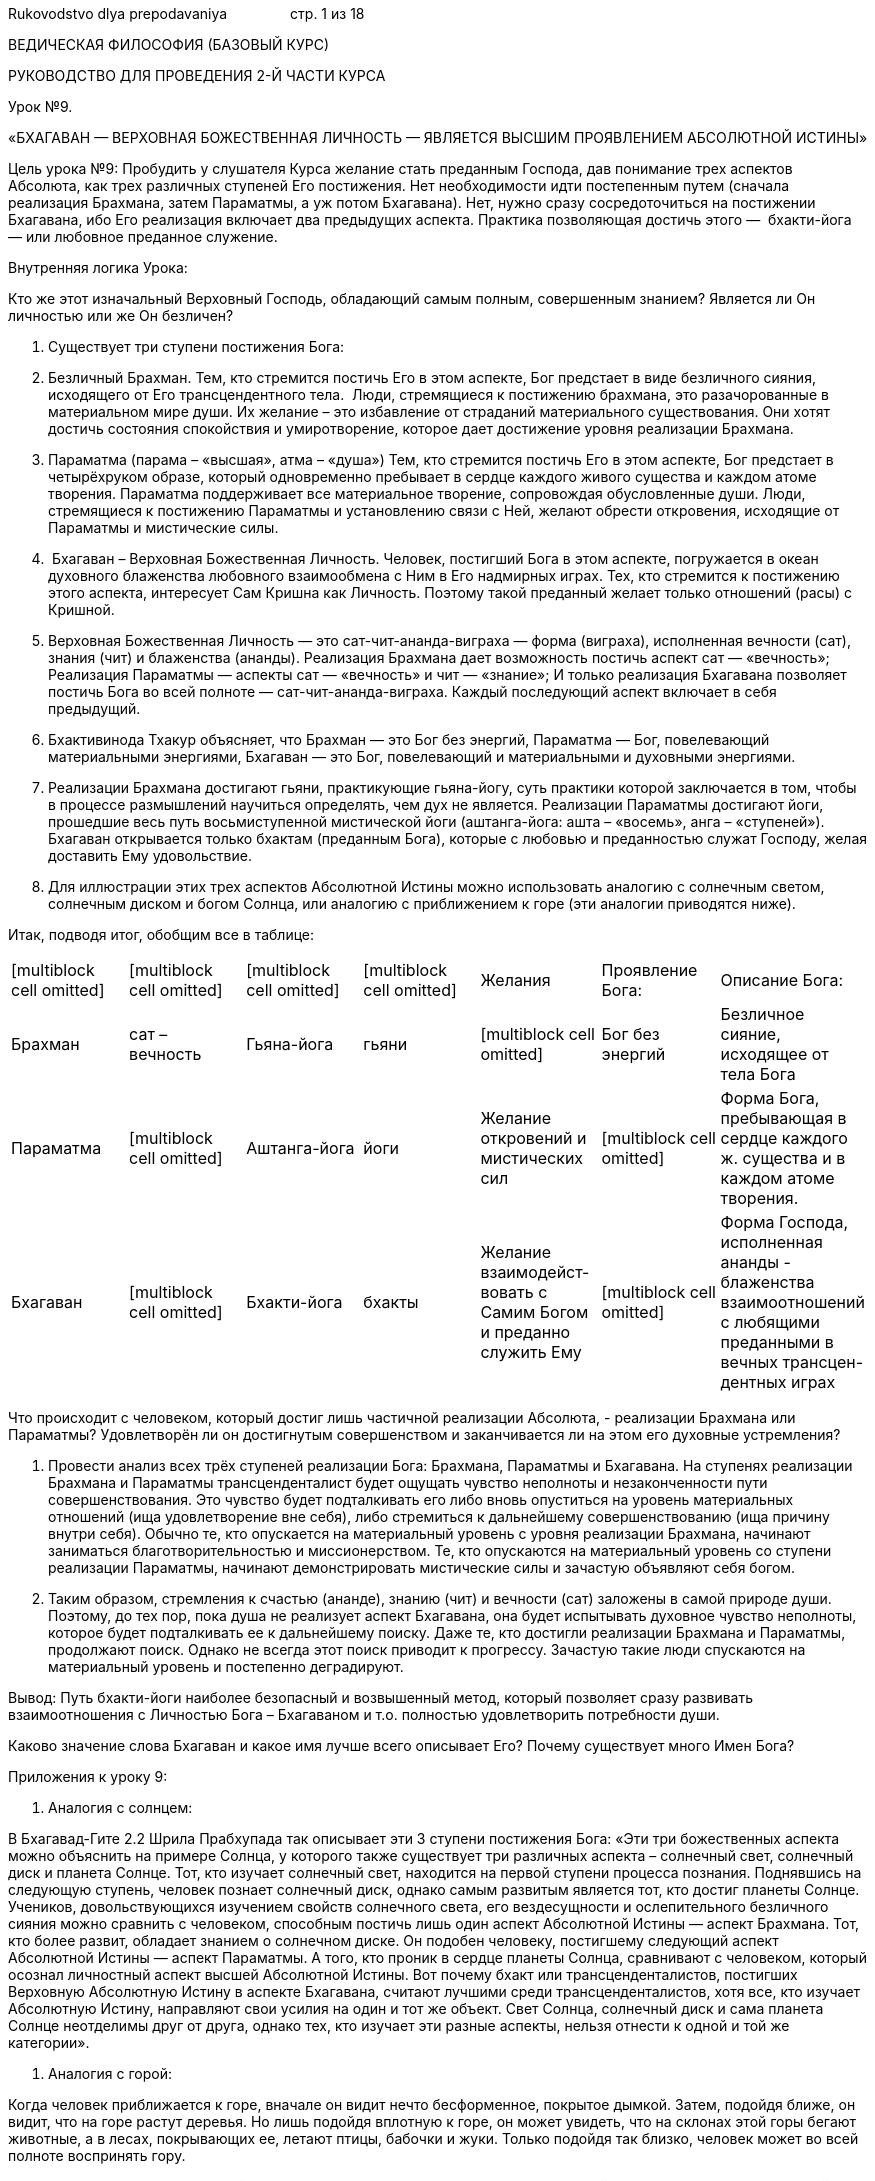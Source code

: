 Rukovodstvo dlya prepodavaniya                стр. 1 из 18

ВЕДИЧЕСКАЯ ФИЛОСОФИЯ (БАЗОВЫЙ КУРС)

РУКОВОДСТВО ДЛЯ ПРОВЕДЕНИЯ 2-Й ЧАСТИ КУРСА

Урок №9.

«БХАГАВАН — ВЕРХОВНАЯ БОЖЕСТВЕННАЯ ЛИЧНОСТЬ — ЯВЛЯЕТСЯ ВЫСШИМ
ПРОЯВЛЕНИЕМ АБСОЛЮТНОЙ ИСТИНЫ»

Цель урока №9: Пробудить у слушателя Курса желание стать преданным
Господа, дав понимание трех аспектов Абсолюта, как трех различных
ступеней Его постижения. Нет необходимости идти постепенным путем
(сначала реализация Брахмана, затем Параматмы, а уж потом Бхагавана).
Нет, нужно сразу сосредоточиться на постижении Бхагавана, ибо Его
реализация включает два предыдущих аспекта. Практика позволяющая достичь
этого —  бхакти-йога — или любовное преданное служение.

Внутренняя логика Урока:

Кто же этот изначальный Верховный Господь, обладающий самым полным,
совершенным знанием? Является ли Он личностью или же Он безличен?

1.  Существует три ступени постижения Бога:

1.  Безличный Брахман. Тем, кто стремится постичь Его в этом аспекте,
Бог предстает в виде безличного сияния, исходящего от Его
трансцендентного тела.  Люди, стремящиеся к постижению брахмана, это
разачорованные в материальном мире души. Их желание – это избавление от
страданий материального существования. Они хотят достичь состояния
спокойствия и умиротворение, которое дает достижение уровня реализации
Брахмана.
2.  Параматма (парама – «высшая», атма – «душа») Тем, кто стремится
постичь Его в этом аспекте, Бог предстает в четырёхруком образе, который
одновременно пребывает в сердце каждого живого существа и каждом атоме
творения. Параматма поддерживает все материальное творение, сопровождая
обусловленные души. Люди, стремящиеся к постижению Параматмы и
установлению связи с Ней, желают обрести откровения, исходящие от
Параматмы и мистические силы.
3.   Бхагаван – Верховная Божественная Личность. Человек, постигший Бога
в этом аспекте, погружается в океан духовного блаженства любовного
взаимообмена с Ним в Его надмирных играх. Тех, кто стремится к
постижению этого аспекта, интересует Сам Кришна как Личность. Поэтому
такой преданный желает только отношений (расы) с Кришной.

1.  Верховная Божественная Личность — это сат-чит-ананда-виграха — форма
(виграха), исполненная вечности (сат), знания (чит) и блаженства
(ананды). Реализация Брахмана дает возможность постичь аспект сат —
«вечность»; Реализация Параматмы — аспекты сат — «вечность» и чит —
«знание»; И только реализация Бхагавана позволяет постичь Бога во всей
полноте — сат-чит-ананда-виграха. Каждый последующий аспект включает в
себя предыдущий.
2.  Бхактивинода Тхакур объясняет, что Брахман — это Бог без энергий,
Параматма — Бог, повелевающий материальными энергиями, Бхагаван — это
Бог, повелевающий и материальными и духовными энергиями.
3.  Реализации Брахмана достигают гьяни, практикующие гьяна-йогу, суть
практики которой заключается в том, чтобы в процессе размышлений
научиться определять, чем дух не является. Реализации Параматмы
достигают йоги, прошедшие весь путь восьмиступенной мистической йоги
(аштанга-йога: ашта – «восемь», анга – «ступеней»). Бхагаван открывается
только бхактам (преданным Бога), которые с любовью и преданностью служат
Господу, желая доставить Ему удовольствие.
4.  Для иллюстрации этих трех аспектов Абсолютной Истины можно
использовать аналогию с солнечным светом, солнечным диском и богом
Солнца, или аналогию с приближением к горе (эти аналогии приводятся
ниже).

Итак, подводя итог, обобщим все в таблице:

[cols=",,,,,,",]
|=======================================================================
|[multiblock cell omitted] |[multiblock cell omitted]
|[multiblock cell omitted] |[multiblock cell omitted] |Желания
|Проявление Бога: |Описание Бога:

|Брахман |сат – вечность |Гьяна-йога |гьяни |[multiblock cell omitted]
|Бог без энергий |Безличное сияние, исходящее от тела Бога

|Параматма |[multiblock cell omitted] |Аштанга-йога |йоги |Желание
откровений и мистических сил |[multiblock cell omitted] |Форма Бога,
пребывающая в сердце каждого ж. существа и в каждом атоме творения.

|Бхагаван |[multiblock cell omitted] |Бхакти-йога |бхакты |Желание
взаимодейст-вовать с Самим Богом и преданно служить Ему
|[multiblock cell omitted] |Форма Господа, исполненная ананды -
блаженства взаимоотношений с любящими преданными в вечных
трансцен-дентных играх
|=======================================================================

Что происходит с человеком, который достиг лишь частичной реализации
Абсолюта, - реализации Брахмана или Параматмы? Удовлетворён ли он
достигнутым совершенством и заканчивается ли на этом его духовные
устремления?

1.  Провести анализ всех трёх ступеней реализации Бога: Брахмана,
Параматмы и Бхагавана. На ступенях реализации Брахмана и Параматмы
трансценденталист будет ощущать чувство неполноты и незаконченности пути
совершенствования. Это чувство будет подталкивать его либо вновь
опуститься на уровень материальных отношений (ища удовлетворение вне
себя), либо стремиться к дальнейшему совершенствованию (ища причину
внутри себя). Обычно те, кто опускается на материальный уровень с уровня
реализации Брахмана, начинают заниматься благотворительностью и
миссионерством. Те, кто опускаются на материальный уровень со ступени
реализации Параматмы, начинают демонстрировать мистические силы и
зачастую объявляют себя богом.
2.  Таким образом, стремления к счастью (ананде), знанию (чит) и
вечности (сат) заложены в самой природе души. Поэтому, до тех пор, пока
душа не реализует аспект Бхагавана, она будет испытывать духовное
чувство неполноты, которое будет подталкивать ее к дальнейшему поиску.
Даже те, кто достигли реализации Брахмана и Параматмы, продолжают поиск.
Однако не всегда этот поиск приводит к прогрессу. Зачастую такие люди
спускаются на материальный уровень и постепенно деградируют.

Вывод: Путь бхакти-йоги наиболее безопасный и возвышенный метод, который
позволяет сразу развивать взаимоотношения с Личностью Бога – Бхагаваном
и т.о. полностью удовлетворить потребности души.

Каково значение слова Бхагаван и какое имя лучше всего описывает Его?
Почему существует много Имен Бога?

Приложения к уроку 9:

1.  Аналогия с солнцем:

В Бхагавад-Гите 2.2 Шрила Прабхупада так описывает эти 3 ступени
постижения Бога: «Эти три божественных аспекта можно объяснить на
примере Солнца, у которого также существует три различных аспекта –
солнечный свет, солнечный диск и планета Солнце. Тот, кто изучает
солнечный свет, находится на первой ступени процесса познания.
Поднявшись на следующую ступень, человек познает солнечный диск, однако
самым развитым является тот, кто достиг планеты Солнце. Учеников,
довольствующихся изучением свойств солнечного света, его вездесущности и
ослепительного безличного сияния можно сравнить с человеком, способным
постичь лишь один аспект Абсолютной Истины — аспект Брахмана. Тот, кто
более развит, обладает знанием о солнечном диске. Он подобен человеку,
постигшему следующий аспект Абсолютной Истины — аспект Параматмы. А
того, кто проник в сердце планеты Солнца, сравнивают с человеком,
который осознал личностный аспект высшей Абсолютной Истины. Вот почему
бхакт или трансценденталистов, постигших Верховную Абсолютную Истину в
аспекте Бхагавана, считают лучшими среди трансценденталистов, хотя все,
кто изучает Абсолютную Истину, направляют свои усилия на один и тот же
объект. Свет Солнца, солнечный диск и сама планета Солнце неотделимы
друг от друга, однако тех, кто изучает эти разные аспекты, нельзя
отнести к одной и той же категории».

1.  Аналогия с горой:

Когда человек приближается к горе, вначале он видит нечто бесформенное,
покрытое дымкой. Затем, подойдя ближе, он видит, что на горе растут
деревья. Но лишь подойдя вплотную к горе, он может увидеть, что на
склонах этой горы бегают животные, а в лесах, покрывающих ее, летают
птицы, бабочки и жуки. Только подойдя так близко, человек может во всей
полноте воспринять гору.

 Точно также, человек, находящийся от Бога далеко, воспринимает Его как
безличный Брахман. Тот, кто до некоторой степени приблизился к Нему —
может увидеть Его духовную форму. Но преданным Господь открывается как
Некто, обладающий качествами и совершающий бесконечные, необычайно
привлекательные и исполненные блаженства игры со Своими преданными.

Урок №10.

«КРИШНА — ВЕРХОВНАЯ БОЖЕСТВЕННАЯ ЛИЧНОСТЬ,

ОН — ИСТОЧНИК ВСЕХ ВОПЛОЩЕНИЙ»

1. 

Внутренняя логика Урока:

Что означает санскритское слово «Бхагаван»?

1. 

Каким именем называть Бхагавана — Верховную Личность?

1. 

Цитаты из шастр подтверждающие, что Кришна Верховная Личность Бога –
Бхагаван:

Перечислить цитаты и подчеркнуть следующее:

1. 

Люди называют Бога различными именами. Означает ли это что есть много
Богов?

1. 

Какие бывают воплощения Бога?

1.  Те воплощения, которые обладают всеми достояниями Верховной Личности
Бога, относятся к категории вишну-таттва, то есть относящиеся к той же
категории Абсолютной Истины, что и Сам Кришна. Перечислите основные
Вишну-таттвы.
2.  Иногда Кришна нисходит или воплощается в материальном мире с
определенной целью. Такие воплощения называют аватара — «Тот, кто
нисходит». Перечислить 6 видов аватар.

1.  Сделать важное утверждение, как переход к следующему уроку: «Хотя
все эти воплощения могут быть очень могущественны, тем не менее, они
отражают лишь часть качеств Кришны и играют подчиненную Ему роль».

Какими же качествами обладает Кришна, и чем Он превосходит все остальные
воплощения?

 

Урок №11.

«КРИШНА — ИСТОЧНИК ВСЕХ КАЧЕСТВ»

1. 

Внутренняя логика Урока:

Какими же качествами обладает Кришна?

1.  Перечислить 64 качества Кришны, выделив особо 4 последних.
2.  Объяснить чем Кришна превосходит других:

1.  дживы обладают 50 качествами, развитыми в очень незначительной
степени (50 качеств – это 78% от 64 качеств)
2.  Господь Шива наделён 55 качествами, развитыми в значительно большей
степени, чем у джив (55 качеств – это 86% от 64 качеств)
3.  Господь Нараяна наделён 60 качествами, развитыми в бесконечной
степени (60 качеств – это 94% от 64 качеств)
4.  Кришна обладает вышеописанными 60 качествами, проявленными во всём
великолепии, плюс четырьмя особенными качествами, называемыми
«сладостными» (мадхурья)

Вывод: Поскольку Кришна превосходит всех — Он изначальная Личность, Бог,
источник всего сущего, Которого подсознательно ищет каждый.

Действительно ли каждый в материальном мире ищет Кришну? Трудно увидеть
это стремление в жизни человека, желающего иметь хороший дом, красивую
жену, сильное тело и другие материальные блага. Действительно ли это
так?

1.  Стремление к Богу у живого существа, лишённого знания о духовном,
проявляется в его желании быть вечным (Сат), иметь знание (Чит) и быть
счастливым (ананда). Источником этих качеств является Кришна — Он
сат-чит-ананда.

Почему последние четыре качества Кришны названы «сладостными»
(мадхурья)? Что это означает?

Урок №12.

«БЕЗГРАНИЧНОЕ ВЕЛИЧИЕ И СЛАДОСТЬ КРИШНЫ»

Цель урока №12: Укрепить веру слушателя Курса в то, что именно Кришна
является Верховным, объяснив два настроения Кришны – айшварью и
мадхурью.  Другие воплощения Бога могут быть безгранично
величественными, но величие Кришны покрывается Его сладостью. Этим Он
превосходит все другие воплощения.

Внутренняя логика Урока:

Почему последние четыре качества Кришны названы «сладостными»
(мадхурья)? Что это означает?

1.  Описать два настроения Кришны: айшварья — «безграничное величие» и
мадхурья – «безграничная сладость». Показать, что мадхурья превосходит
айшварью.
2.  Именно благодаря последним четырем качествам Кришны, сладость Кришны
проявляется  в безграничной степени (можно обсудить эти 4 качества
Кришны, проиллюстрировав историями).
3.  Кришна в своей изначальной форме никогда не покидает Вриндаван.

Как устроен духовный мир, и в каких формах Господь проявляет Себя там?

1.  Описать основные обители (дхамы) духовного мира и настроения,
которые проявляются там:
2.  По мере того, как проявляется сладость Господа (мадхурья),
ослабевает Его аспект величия (айшварья). Это не означает, однако, что
Господь утрачивает своё величие. Нет, просто сладостный аспект Кришны
скрывает Его величие.
3.  Не осознав величия Кришны, невозможно постичь Его сладостные игры

Почему отношения Господа с Его спутниками во Вриндаване доставляют и
Ему, и им большее счастье, чем на всех других планетах духовного мира?

1.  Отношение к Богу как «безгранично великому» ограничивает
взаимоотношения, ибо осознание величия создает большую дистанцию между
Ним и преданным и мешает проявлению спонтанной любви.
2.  Во Вриндаване между Господом и Его преданными возникают удивительно
близкие, теплые отношения, не ограниченные чувством благоговения и
почтения.

Как человек может постичь Кришну в Его высшей обители? Как достичь этой
обители?

1.  Чтобы достичь Вриндавана — человеку необходима милость Кришны и Его
чистого преданного
2.  В зависимости от того, на каком виде бытия сосредоточен человек,
такого состояния он и достигнет. Поэтому нужно сосредоточиться на имени,
форме, качествах и играх именно Кришны во Вриндаване.
3.  Сначала нужно сосредоточиться на имени, что легче всего сделать,
повторяя харе-кришна-маха-мантру.

У Бога есть много различных имен. Если человек будет повторять другие
имена Бога, то какого результата он при этом достигнет?

Урок №13.

«СЛАДОСТЬ И МОГУЩЕСТВО ХАРЕ-КРИШНА-МАХА-МАНТРЫ»

Цель урока №13: Воодушевить слушателя Курса внимательное повторять
Святое имя, избегая 10 оскорблений. Научить правильно повторять
маха-мантру на практике.

Внутренняя логика Урока:

У Бога есть много различных имен. Если человек будет повторять другие
имена Бога, то какого результата он при этом достигнет?

1.  Перечислить  3 типа Святых имён — второстепенные, главные и
сладостные — и  описать результат, которого человек достигает, повторяя
те или иные имена.
2.  Объяснить, что харе-кришна-маха-мантра обладает особым могуществом:
повторяя её, человек может развить любые отношения с Господом. В ней
заложена сила, позволяющая возвысить человека до Вриндавана — высшей
обители духовного мира.
3.  Чтобы повторение маха-мантры принесло желаемый результат, необходимо
избегать 10 оскорблений.
4.  Невнимательность — причина совершения этих 10 оскорблений.

Что является причиной невнимательности и как её можно преодолеть?

1.  Причина невнимательности — гордость.
2.  Гордость приводит к насилию над другими — в мыслях, словами и
физически. Склонность к насилию существенно уменьшается, если человек
становится вегетарианцем и даже вегетарианскую пищу предлагает Господу.
Также нужно стараться не доставлять беспокойства другим своими словами.
Помня, что насилие зарождается в мыслях, стараться не думать о других
плохо. Всё что случается с нами — это реакция на наши поступки в
прошлом, поэтому никто не виноват в том, что с нами происходит, кроме
нас самих. Поняв это, нужно сознательно избегать насилия.
3.  Тот, кто стал смиреннее соломы, валяющейся на улице, и терпеливее
дерева, кто готов оказывать почтение всем, не ожидая никакого почтения к
себе, может повторять харе-кришна-маха-мантру постоянно.
4.  Таким образом, гордость — это путь к страданиям, а смирение — путь к
подлинному счастью.

Что это за воплощение Кришны — Шри Чайтанья, и почему Его называют Самым
милостивым?

 Урок №14.

«БЕЗГРАНИЧНОЕ ВЕЛИКОДУШИЕ И ЩЕДРОСТЬ

ГОСПОДА ЧАЙТАНЬИ»

Цель урока №14: Воодушевить слушателя Курса взывать к милости Господа
Чайтаньи, как самого милостивого воплощения, и к милости Его спутников
из Панча-таттвы, также находящихся в настроении необычайного великодушия
и щедрости. Обращаясь к их милости можно избавиться от всех ошибок и
оскорблений, которые Вы по неопытности могли совершить.

Внутренняя логика Урока:

Что это за воплощение Кришны — Шри Чайтанья, и почему Его называют Самым
милостивым?

1.  Описать Господа Чайтанью, как особое воплощение Самого Кришны и Его
энергии наслаждения Шримати Радхарани, а также особое настроение Господа
Чайтаньи — аударья.

Когда и с какой целью Шри Чайтанья Махапрабху является в материальном
мире?

1.  Милость Господа Чайтаньи доступна очень редко — один раз в день
Брахмы.
2.  Две цели прихода Господа Чайтаньи:  1. Самому насладиться любовью к
Богу и 2. Раздать эту любовь другим.
3.  Перечислить и описать спутников Господа из Панча-таттвы: Шри
Нитьянанда Прабху (воплощение Баларамы), Его воплощение Шри Адвайта
Прабху (совместное воплощение Маха-Вишну и Сада Шивы), Его внутренняя
энергия Шри Гададхара Прабху (воплощение Шримати Радхарани)  и Его
пограничная энергия Шривас Тхакур.
4.  Господь Чайтанья раскрыл скрытый смысл игр Господа Кришны и
объяснил, как человек может постичь их.
5.  Господь Чайтанья учил всех петь и повторять харе-кришна-маха-мантру
6.  Чтобы избавиться от оскорблений во время повторения Святого имени,
нужно сначала воззвать к милости Панча-таттвы, повторяя
панча-таттва-маха-мантру.

Каждая личность обладает энергией, позволяющей выполнять свои желания и
действовать. Тогда какими же энергиями обладает Кришна?

Урок №15.

«КРИШНА – ОБЛАДАТЕЛЬ ВСЕХ ЭНЕРГИЙ»

Цель урока №15: Описать как благодаря энергиям Кришны возникает всё
творение и воодушевить слушателя Курса стремиться к счастью, которое
доступно во внутренней энергии Господа, или в духовном мире. Высшей
обителью духовного мира является Вриндаван.

Внутренняя логика Урока:

Какими же энергиями обладает Кришна?

1.  Все желания Кришны выполняются Его энергиями.
2.  Его энергии бесчисленны, божественны, вечны и составляют всё сущее.
3.  Энергии Кришны всегда пребывают с Ним, Ему не нужно делать что-либо,
чтобы приобрести их.
4.  И по количеству, и по качественному составу Его энергии бесконечны и
постоянно расширяются. Поэтому их невозможно описать полностью.

Если Его энергии безграничны, как же можно понять их?

1.  Для более ясного понимания Веды подразделяют энергии Кришны на три
основные категории:
2.  В каждой из этих 3-х реальностей присутствуют другие три вида
энергий, о которых уже упоминалось ранее:

1.  Энергия вечности                 (сат, или сандхини).
2.  Энергия знания                 (чит, или самвит).
3.  Энергия блаженства         (ананда, или хладини).

1.  В результате воздействия энергий вечности, знания и блаженства на
внутреннюю, пограничную и внешнюю энергии, возникает все творение
Господа (нарисовать таблицу).

Важный вывод: Для живого существа (дживы) материальные наслаждения
совершенно незначительны (внешняя энергия + энергия наслаждения).
Природа живого существа не незначительна, однако недостаточна
(пограничная энергия + энергия наслаждения). Без соприкосновения с
хладини-шакти во внутренней энергии, живое существо никогда не испытает
абсолютного, безграничного счастья (внутренняя энергия + энергия
наслаждения).

Что из себя представляет Творение Господа?

1.  Описать Творение Господа, показывая схему творения.

Что из себя представляют внешняя, внутренняя и пограничная энергии
Господа?

Урок №16.

«МАТЕРИАЛЬНЫЙ МИР —

ПРОЯВЛЕНИЕ ВНЕШНЕЙ ЭНЕРГИИ КРИШНЫ»

Цель урока №16: Воодушевить слушателя Курса не искать счастья в
материальном мире, ибо оно недостижимо в нём.

Внутренняя логика Урока:

Что собой представляет внешняя энергия? Почему ее называют «внешней»?

1.  Она называется внешней, т.к. качественно отделена от вечно духовного
тела Верховной Божественной Личности, подобно тому, как молоко, являясь
энергией коровы, отделено от неё.

Если материальная энергия является отделенной, означает ли это, что она
независима от Господа?

1.  Хотя материальная энергия и отделена от Него, тем не менее, она
находится под Его управлением и надзором.
2.  Поскольку материальная природа связана с Богом и послушна Его воле,
она называется божественной
3.  Поэтому как бы не пытались люди преодолеть ее влияние, или подчинить
ее своей воле, у них ничего не получится.

А зачем, собственно, человеку нужно преодолевать эту материальную
природу?

1.  Это происходит естественно, поскольку материальный мир чужд природе
живого существа. Он обладает двумя свойствами:

1.  Духкха-алайам — «место страданий»
2.  Ашашватам — «временный»

1.   Поэтому человек сталкивается со страданиями рождения, старости,
болезни, смерти и пр. И даже когда он какое-то время не ощущает на себе
этих страданий, такие минуты быстро заканчиваются, поскольку
материальный мир временен.
2.  «Временный» означает, что все объекты в материальном мире, начиная с
микроскопического уровня и, кончая Вселенским, проходят через три
состояния: сотворение, поддержание и уничтожение.
3.  За внешними, видимыми процессами сотворения, подержания и
уничтожения стоят скрытые, тонкие силы, которые называются гунами
материальной природы.

Что это за силы, гуны материальной природы, как они проявляются и каково
их влияние на человека?

Урок №17.

«ТРИ ГУНЫ МАТЕРИАЛЬНОЙ ПРИРОДЫ»

Цель урока №17: Объяснить слушателю Курса как проявляются гуны
материальной природы и как, связывая человека, они приводят его к
деградации. Пробудить у слушателя Курса желание освободиться от влияния
гун.

Внутренняя логика Урока:

Что это за силы, гуны материальной природы, как они проявляются и каково
их влияние на человека?

1.  Существует три гуны: благость, страсть и невежество.
2.  Весь материальный мир является порождением трёх гун, которые,
смешиваясь между собой, порождают огромный спектр различных сочетаний,
подобно трём цветам, смешиваемым в различных пропорциях.
3.  Люди, не имеющие знания о трёх гунах, видят это огромное
разнообразие, не замечая стоящих за ним гун, и поэтому попадают под их
влияние.

Каким же образом материальная природа обуславливает живое существо?

1.  Материальная природа делает это, используя два вида энергий: 1.
пракшепатмика-шакти — стягивающая энергия, и 2. аваранатмика-шакти —
покрывающая энергия.
2.  Объяснить на примере рыбы, как материальная энергия порабощает живое
существо.

Как понять, что за гуны материальной природы влияют на человека?

1.  Признаки гуны благости: 1) Она чище других гун, 2) она просветляет
или дает знание, 3) Она избавляет от всех последствий грехов. Однако
из-за привязанности к знанию и к счастью в сознание такого человека
проникает гуна страсти.
2.  Признаки гуны страсти: 1) Бесконечные желания, 2) Алчность. Из-за
них человек вовлекается в бурную деятельность и привязывается к ней и к
ее плодам. В результате накапливаются усталость и беспокойство, и, чтобы
освободиться от них, человек прибегает к алкоголю, наркотикам и т.п. Так
в его сознание постепенно проникает гуна невежества.
3.  Признаки гуны невежества: 1) Она держит воплощенные живые существа в
иллюзии. В результате влияния иллюзии человек становится безумным,
ленивым и сонным. Гуна невежество постепенно опускает человека до адских
условий жизни.

Важный вывод: Если человек не прилагает сознательных усилий чтобы
возвышать своё сознание и лишь «просто живёт», он неминуемо вынужден
будет деградировать, опускаясь всё ниже и ниже. Деградация же всегда
сопровождается ощущением неудовлетворённости и несчастья.

Как же можно преодолеть влияние гун материальной природы?

Урок №18.

«ВОЗВЫШЕНИЕ НАД ГУНАМИ СТРАСТИ И НЕВЕЖЕСТВА»

Цель урока №18: Объяснить слушателю Курса, как важно общаться с
преданными и жить в гуне благости для того, чтобы освободиться от
влияния сначала низших гун страсти и невежества, а затем и от влияния
гуны благости.

Внутренняя логика Урока:

Как же можно преодолеть влияние гун материальной природы?

1.  Первое важное условие — необходимо иметь возможность общения со
старшим преданным. Поскольку гуны связаны с материальным разумом, то,
только изменив разум, благодаря общению с преданными и духовному
обучению, можно изменить влияние гун и, в конце концов, вообще
избавиться от их влияния.
2.  Второе важное условие: Черпая энтузиазм в общении с преданными,
человеку сначала нужно развить в себе качества благости. Для этого он
должен:

1.  Знать закон: сосредоточившись на гуне благости, я усиливаю её
влияние, и т.о. гуны невежества и страсти вытесняются из сознания.
2.  Знать что: чтобы усилить влияние благости нужно сознательно
прилагать усилия, чтобы жить в благости.

Важный вывод: Если Вы, используя свою свободу выбора,  выберете
определенную сферу своего существования либо в благости, либо в страсти,
либо в невежестве, то Вы обязательно получите результат, приносимый
влиянием этой конкретной гуны материальной природы.

Как же человек может преодолеть влияние гуны благости и достичь
духовного уровня существования?

Урок №19.

«ВОЗВЫШЕНИЕ НАД ГУНОЙ БЛАГОСТИ»

Цель урока №19: Объяснить слушателю Курса как благодаря практике
преданного служения человек может освободиться от влияния ложного эго и
так, осознав себя слугой Господа, преодолеть влияние гун.

Внутренняя логика Урока:

Как же человек может преодолеть влияние гуны благости и достичь
духовного уровня существования?

1.  Третье важное условие – Чтобы избавиться от влияния даже
материальной гуны благости, нужно развить в себе качества, присущие
трансцендентной благости (вишуддха-саттве). Для этого нужно, живя в гуне
благости, выполнять все свои обязанности (материальные и духовные) как
подношение Кришне. Так постепенно человек может обрести вкус действовать
в настроении слуги Господа и избавляется от ложного эго («Я» и «Моё»),
обретя истинное эго («Я — слуга», «Кришна — Мой Господин»).

Каково предназначение материального мира? Кто является высшей причиной
сотворения материального мира?

Урок №20.

«КРИШНА — ВЫСШАЯ ПРИЧИНА СОТВОРЕНИЯ МАТЕРИАЛЬНОГО МИРА»

Цель урока №20: Объяснить, что именно Кришна является конечной причиной
создания материального мира и что Он творит его для того, чтобы помочь
живому существу развить утраченную любовь к Нему и вернуться в своё
изначальное положение в духовном мире.

Внутренняя логика Урока:

Каково предназначение материального мира? Кто является высшей причиной
сотворения материального мира?

1.  Материальный мир создается с двумя целями:

1.  Предоставить возможность живому существу наслаждаться отдельно от
Господа.
2.  Предоставить возможность живому существу вернуться в свое
изначальное положение в духовном мире.

1.  Главная цель — вторая.

Кто является высшей причиной сотворения материального мира?

1.  Высшей причиной сотворения материального мира является Кришна, Он
делает это при помощи Своих особых воплощений.

В какой  из Своих многочисленных форм Кришна осуществляет Творение?

1.  Кришна осуществляет материальное Творение при помощи трёх Своих
особых воплощений — пуруша-аватар:

1.  Маха-Вишну
2.  Гарбходакашайи Вишну
3.  Кширодакашайи Вишну

Каковы основные этапы творения материального мира?

1.  Сарга — первичное творение, осуществляемое Господом Вишну.
2.  Висарга — вторичное творение, осуществляемое Брахмой.

Как Господь осуществляет первичное Творение?

Урок №21.

«ВЗГЛЯД МАХА-ВИШНУ»

Цель урока №21: Дать слушателю Курса понимание того, что Творение
происходит не само по себе, а благодаря энергии взгляда Господа
Маха-Вишну. Поэтому именно Он является первопричиной материального
мироздания. Но причина всех причин — Господь Кришна, Верховная
Божественная Личность.

Внутренняя логика Урока:

Как Господь осуществляет первичное Творение?

1.  Маха-Вишну бросает взгляд на прадхану — «инертную материальную
энергию» и приводит её в активное состояние. Активизированная взглядом
Маха-Вишну материальная природа называется махат-таттва.

Что же собой представляет этот взгляд Маха-Вишну, благодаря которому
инертная материальная энергия так активизируется?

1.  Взгляд Господа Маха-Вишну содержит в себе:

1.  изначальное мужское начало (Шамбху, или Шива).
2.  энергию вечного времени (кала)
3.  всех тех живых существ, которым предстоит воплотиться в материи
(джива)

Важный вывод: Благодаря взгляду Маха-Вишну три гуны материальной природы
приходят в активное состояние и дживы, живые существа которым предстоит
воплотиться в материи, попадают в махат-таттву. Поскольку живые
существа, попавшие в махат-таттву, приносят с собой эгоистическое
желание наслаждаться отдельно от Кришны, их покрывает первый
материальный элемент, ложное эго, проявляясь в махат-таттве под влиянием
энергии времени. Затем ложное эго, в сочетании с тремя гунами, проявляет
все составляющие материальные элементы будущего Творения. Поэтому именно
эгоистическое желание живых существ наслаждаться отдельно от Кришны
является коренной причиной возникновения всего материального Творения.

Какие материальные первоэлементы возникают в результате соприкосновения
ложного эго с тремя гунами материальной природы?

Урок №22.

«ТВОРЕНИЕ МАТЕРИАЛЬНОГО МИРА»

Цель урока №22: Дать слушателю Курса представление о том, как
разворачивается материальное Творение и помочь ему увидеть, каким
образом из Кришны,  причины всех причин, появляются все последующие
причины.

Внутренняя логика Урока:

Какие материальные первоэлементы возникают в результате соприкосновения
ложного эго с тремя гунами материальной природы?

1.  ложное эго, в сочетании с тремя гунами, трансформируется в три вида:

1.  Вайкарика        – ложное эго в гуне благости
2.  Тайджаса        – ложное эго в гуне страсти
3.  Тамаса        – ложное эго в гуне невежества

1.  Вайкарика: В результате трансформации ложного эго в гуне благости
возникает материальный ум и  принцип полубогов, управляющих
деятельностью тела.
2.  Тайджаса: В результате трансформации ложного эго в гуне страсти
возникает интеллект (разум), прана, пять действующих (кармендрийа) и
пять познающих чувств (гьянендрийа). Действующие чувства связаны с
праной, а познающие — с разумом.

Важный вывод: Человек, находящийся под влиянием гуны страсти, пытается
выстоять в борьбе за существование, задействовав свой разум и жизненную
энергию, а также познающие и действующие чувства. Всё это деятельность в
гуне страсти, истощающая энергию человека. Результат, который она
приносит, уже описывался в уроке № 18. Но те, кто стремятся к духовному
прогрессу, должны полностью избавиться от влияния гуны страсти и достичь
уровня гуны благости. Действуя в благости, человек также получит всё
необходимое для жизни, а также результат, который приносит гуна
благости, и, затем, возможность возвыситься до духовного мира.

1.  Тамаса: В результате трансформации ложного эго в гуне невежества,
возникают пять материальных элементов (эфир, воздух, огонь, вода,
земля), пять объектов этих элементов (звук, касание, форма, вкус, запах)
и пять органов для их восприятия (ухо, кожа (орган осязания), глаз, язык
и нос).
2.  Процесс создания грубых элементов, их объектов и органов восприятия
начинается с более тонких и развивается к более грубым.
3.  Каждый последующий материальный элемент сохраняет качества
предыдущего:

1.  Эфир         – звук
2.  Воздух         – звук, касание
3.  Огонь         – звук, касание, форма
4.  Вода        – звук, касание, форма, вкус
5.  Земля         – звук, касание, форма, вкус, запах

1.  Так, исследуя качества различных элементов, проницательный человек
может увидеть причину их появления:

причиной появления земли является вода, причиной воды —  огонь, причиной
огня — воздух, причиной воздуха — эфир, причиной эфира — звук, а
причиной звука — эго в гуне невежества (тамаса). Эго в гуне невежества
возникает благодаря взгляду Маха-Вишну, посредством которого три гуны
материальной природы активизируются, и живые существа появляются в
махат-таттве. Причина появления Маха-Вишну — Санкаршана-2, причина
Санкаршаны-2 — Господь Нараяна, причина Нараяны — Санкаршана-1, причина
Санкаршаны-1 — Баларама, а причина Баларамы — Господь Кришна, Верховная
Божественная Личность. Поэтому Кришна является причиной всех причин.

1.  Материальное Творение возможно только благодаря присутствию высшей
воли, воли Бога. Без Его воли материальные элементы не способны
соединиться вместе, не говоря уже о том, чтобы иметь определённое
предназначение.

Как осуществляется вторичное творение — висарга?

1.  Далее Господь Брахма (первое живое существо во вселенной),
наделённый особыми полномочиями соединять материальные первоэлементы в
разнообразные формы, осуществляет вторичный этап творения. Он медитирует
на духовные звуки, олицетворяющие собой духовные формы и, видя эти
формы, творит по их подобию и на их основе материальные формы. Так
появляются все материальные планеты и 8400000 форм жизни.

Как во вселенной проявляется время?

Урок №23.

«ХОД ВРЕМЕНИ ВО ВСЕЛЕННОЙ»

Цель урока №23: Дать слушателю Курса понимание того, как время
проявляется во вселенной, постепенно разрушая её. Воодушевить его тем,
что в этот век Кали существует особая возможность обрести милость
Господа Чайтаньи через пение харе-кришна-маха-мантры в обществе
преданных. Легче всего это делать в рамках малой группы, называемой
«бхакти-врикша».

Внутренняя логика Урока:

Как проявляется время во вселенной?

1.  время является безличным проявлением Кришны во вселенной и поэтому
во влиянии времени проявляется Его воля и власть.
2.  Время порождает в живом существе, находящемся под влиянием ложного
эго, страх смерти.

Каковы еще функции времени?

1.  Все объекты в материальном мироздании проходят через три
принципиальных этапа:

1.  Творения
2.  Поддержания
3.  Разрушения

1.  Время также проявляется в трех фазах:

1.  Прошлое
2.  Настоящее
3.  Будущее

Какова продолжительность существования вселенной?

1.  Продолжительность существования вселенной равна жизни Брахмы
(викалпа) или 311 040 000 000 000 лет.
2.  Жизнь Брахмы делится на 100 лет, каждый год на 12 месяцев, а каждый
месяц на 30 суток. Каждые сутки делятся на две равные части: ночь и
день.
3.  День Брахмы (калпа), так же, как и его ночь, равен 4 320 000 000 лет
и делится на тысячу дивья-юг, каждая из которых равна 4 320 000 лет.
4.  Каждая дивья-юга состоит из четырёх эпох: Сатья (1.728.000 лет),
Трета (1.296.000 лет), Двапара (864.000 лет) и Кали (432.000 лет). В
настоящее время идёт эпоха Кали, с начала которой прошло чуть более 5000
лет.

Задание: Рассчитать сколько земных лет пройдёт в течение 1 секунды
Брахмы (ответ — 100.000 лет).

Какова продолжительность жизни людей, живущих в Сатья-, Трета-, Двапара-
и Кали-юги? Чем отличается их образ жизни?

1.  Описать образ жизни людей разных эпох, продолжительность их жизни,
уровень добродетели и метод духовной практики. Нарисовать таблицу.
2.  Описать преимущества  «Золотого века» в эту Кали-югу.
3.  Подчеркнуть важность участия во встречах групп «бхакти-врикша» и
вдохновить слушателя Курса присоединиться к ней.

Какие виды взаимоотношений возможны с Богом?

Урок №24.

«КРИШНА — ЦЕНТР ВСЕХ ДУХОВНЫХ ВЗАИМООТНОШЕНИЙ»

Цель урока №24: Описать духовный мир, сущностью которого являются
духовные расы и то, как раса развивается. Подчеркнуть отличие
материальных отношений от духовных.

Внутренняя логика Урока:

Какие виды взаимоотношений возможны с Богом?

1.  Хотя все эти отношения неповторимы, тем не менее, их можно
подразделить на 5 основных видов:

1.  Шанта-раса        – нейтральные отношения
2.  Дасья-раса                – отношения служения
3.  Сакхья-раса        – дружеские отношения
4.  Ватсалья-раса        – родительские отношения
5.  Мадхурья раса        – супружеские отношения

1.  Помимо этих пяти, существует еще семь второстепенных видов
взаимоотношений, которые усиливают основные:

1.  Хасья                – смех
2.  Адбхута                – удивление
3.  Вира                – рыцарство
4.  Каруна                – милость, сострадание
5.  Раудра                – гнев
6.  Бхайянака                – ужас, страх
7.  Бибхатса                – потрясение, отвращение

Как понять какие отношения у меня с Кришной и как эти отношения
развиваются?

1.  Необходимо очистить своё сознание, и тогда эти отношения проявятся
сами собой.
2.  Взаимоотношения развиваются постепенно (нарисовать таблицу).

Важный вывод: Таким образом, семя Ваших вечных взаимоотношений с Кришной
уже есть у Вас в сердце. Если Вы будете поливать это семя водой практики
слушания и повторения харе-кришна-маха-мантры и повествований об имени,
форме, качествах и играх Кришны, тогда эти отношения проявятся — в
должный срок.

В духовном мире есть множество планет. Какие виды взаимоотношений живых
существ с Богом проявляются на этих планетах?

1.  Описать, нарисовав рисунок.

Важный вывод: Хотя внешне духовные отношения напоминают отношения живых
существ в материальном мире, они имеют совершенно иную природу. Поэтому
ни в коем случае нельзя оценивать духовные взаимоотношения на основе
своего материального опыта.

Каково отличие материального мира от духовного мира, и материальных
отношений от духовных?

Урок №25.

«СРАВНЕНИЕ ДУХОВНОГО И МАТЕРИАЛЬНОГО МИРОВ»

Цель урока №25: Сравнить духовный и материальный миры, а также духовные
и материальные взаимоотношения, чтобы понять их отличие и сделать
правильный выбор в следующем уроке.

Внутренняя логика Урока:

Каково отличие материального мира от духовного мира, и материальных
отношений от духовных?

1.  Материальный мир является зеркальным отражением духовного мира —
отражаются, прежде всего, расы. Сами материальный и духовный миры
являются лишь подходящими подмостками, на которых эти взаимоотношения
разыгрываются.
2.  Кама и према отличаются так же, как железо и золото.
3.  Нарисовать схему:

шанта-раса
----------

шанта-раса
лже-шанта-раса

лже-дасья-раса

лже-сакхья-раса

лже-ватсалья-раса

лже-мадхурья-раса
